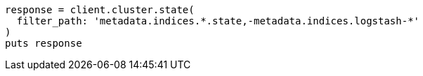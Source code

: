 [source, ruby]
----
response = client.cluster.state(
  filter_path: 'metadata.indices.*.state,-metadata.indices.logstash-*'
)
puts response
----
